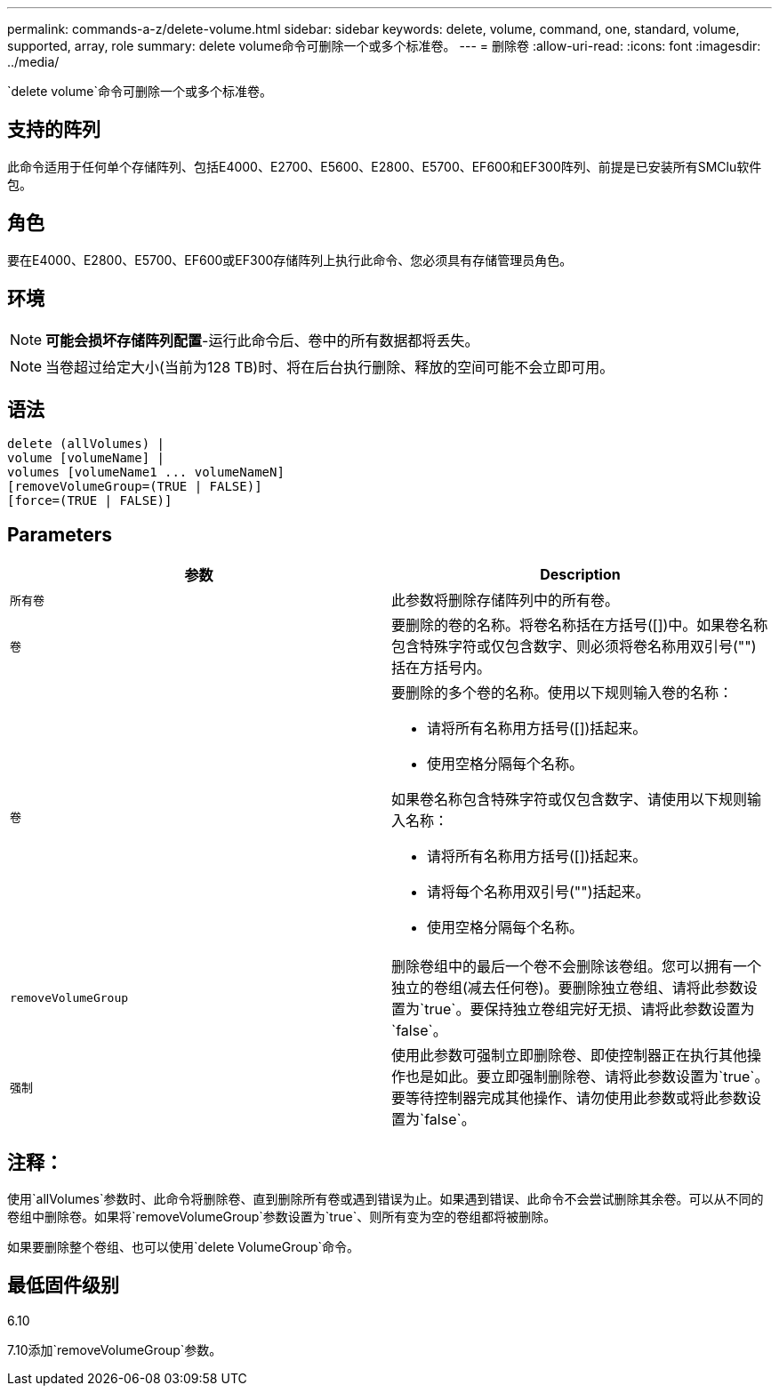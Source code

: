---
permalink: commands-a-z/delete-volume.html 
sidebar: sidebar 
keywords: delete, volume, command, one, standard, volume, supported, array, role 
summary: delete volume命令可删除一个或多个标准卷。 
---
= 删除卷
:allow-uri-read: 
:icons: font
:imagesdir: ../media/


[role="lead"]
`delete volume`命令可删除一个或多个标准卷。



== 支持的阵列

此命令适用于任何单个存储阵列、包括E4000、E2700、E5600、E2800、E5700、EF600和EF300阵列、前提是已安装所有SMClu软件包。



== 角色

要在E4000、E2800、E5700、EF600或EF300存储阵列上执行此命令、您必须具有存储管理员角色。



== 环境

[NOTE]
====
*可能会损坏存储阵列配置*-运行此命令后、卷中的所有数据都将丢失。

====
[NOTE]
====
当卷超过给定大小(当前为128 TB)时、将在后台执行删除、释放的空间可能不会立即可用。

====


== 语法

[source, cli]
----
delete (allVolumes) |
volume [volumeName] |
volumes [volumeName1 ... volumeNameN]
[removeVolumeGroup=(TRUE | FALSE)]
[force=(TRUE | FALSE)]
----


== Parameters

[cols="2*"]
|===
| 参数 | Description 


 a| 
`所有卷`
 a| 
此参数将删除存储阵列中的所有卷。



 a| 
`卷`
 a| 
要删除的卷的名称。将卷名称括在方括号([])中。如果卷名称包含特殊字符或仅包含数字、则必须将卷名称用双引号("")括在方括号内。



 a| 
`卷`
 a| 
要删除的多个卷的名称。使用以下规则输入卷的名称：

* 请将所有名称用方括号([])括起来。
* 使用空格分隔每个名称。


如果卷名称包含特殊字符或仅包含数字、请使用以下规则输入名称：

* 请将所有名称用方括号([])括起来。
* 请将每个名称用双引号("")括起来。
* 使用空格分隔每个名称。




 a| 
`removeVolumeGroup`
 a| 
删除卷组中的最后一个卷不会删除该卷组。您可以拥有一个独立的卷组(减去任何卷)。要删除独立卷组、请将此参数设置为`true`。要保持独立卷组完好无损、请将此参数设置为`false`。



 a| 
`强制`
 a| 
使用此参数可强制立即删除卷、即使控制器正在执行其他操作也是如此。要立即强制删除卷、请将此参数设置为`true`。要等待控制器完成其他操作、请勿使用此参数或将此参数设置为`false`。

|===


== 注释：

使用`allVolumes`参数时、此命令将删除卷、直到删除所有卷或遇到错误为止。如果遇到错误、此命令不会尝试删除其余卷。可以从不同的卷组中删除卷。如果将`removeVolumeGroup`参数设置为`true`、则所有变为空的卷组都将被删除。

如果要删除整个卷组、也可以使用`delete VolumeGroup`命令。



== 最低固件级别

6.10

7.10添加`removeVolumeGroup`参数。
